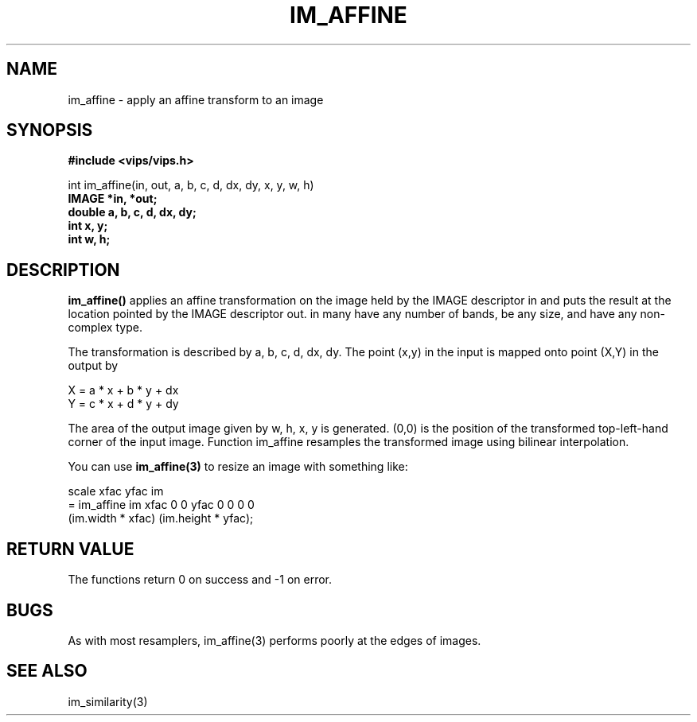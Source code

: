 .TH IM_AFFINE 3 "21 December 1999"
.SH NAME
im_affine \- apply an affine transform to an image
.SH SYNOPSIS
.B #include <vips/vips.h>

int im_affine(in, out, a, b, c, d, dx, dy, x, y, w, h)
.br
.B IMAGE *in, *out;
.br
.B double a, b, c, d, dx, dy;
.br
.B int x, y;
.br
.B int w, h;

.SH DESCRIPTION
.B im_affine()
applies an affine transformation on the image held by the IMAGE descriptor
in and puts the result at the location pointed by the IMAGE descriptor out. in
many have any number of bands, be any size, and have any non-complex type.

The transformation is described by a, b, c, d, dx, dy.  The point (x,y) in 
the input is mapped onto point (X,Y) in the output by

  X = a * x + b * y + dx
  Y = c * x + d * y + dy

The area of the output image given by w, h, x, y is generated. (0,0) is 
the position of the transformed top-left-hand corner of the input image.
Function im_affine resamples the transformed image using bilinear
interpolation.

You can use
.B im_affine(3) 
to resize an image with something like:

  scale xfac yfac im
    = im_affine im xfac 0 0 yfac 0 0 0 0 
        (im.width * xfac) (im.height * yfac);

.SH RETURN VALUE
The functions return 0 on success and -1 on error.
.SH BUGS
As with most resamplers, im_affine(3) performs poorly at the edges of
images.
.SH SEE ALSO
im_similarity(3)
